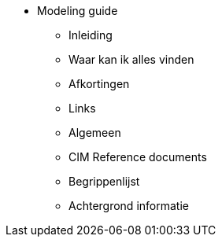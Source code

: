 * Modeling guide
** Inleiding
** Waar kan ik alles vinden
** Afkortingen
** Links
** Algemeen
** CIM Reference documents
** Begrippenlijst
** Achtergrond informatie
